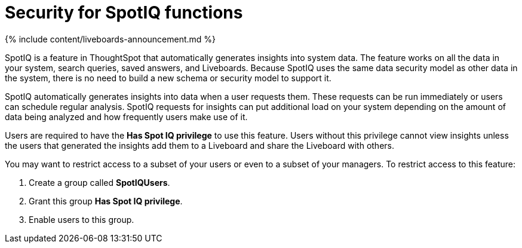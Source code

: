 = Security for SpotIQ functions
:last_updated: 11/05/2021
:linkattrs:
:experimental:
:page-aliases: /admin/data-security/spotiq-admin.adoc
:description: Learn about SpotIQ security.

{% include content/liveboards-announcement.md %}

SpotIQ is a feature in ThoughtSpot that automatically generates insights into system data.
The feature works on all the data in your system, search queries, saved answers, and Liveboards.
Because SpotIQ uses the same data security model as other data in the system, there is no need to build a new schema or security model to support it.

SpotIQ automatically generates insights into data when a user requests them.
These requests can be run immediately or users can schedule regular analysis.
SpotIQ requests for insights can put additional load on your system depending on the amount of data being analyzed and how frequently users make use of it.

Users are required to have the *Has Spot IQ privilege* to use this feature.
Users without this privilege cannot view insights unless the users that generated the insights add them to a Liveboard and share the Liveboard with others.

You may want to restrict access to a subset of your users or even to a subset of your managers.
To restrict access to this feature:

. Create a group called *SpotIQUsers*.
. Grant this group *Has Spot IQ privilege*.
. Enable users to this group.
